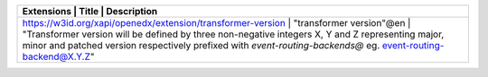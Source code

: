+-------------------------------------------------------------+--------------------------+----------------------------------------------------------------------------------------------------------------------------------------------------------------------------------------------------------------------+
| Extensions                                                  | Title                    | Description                                                                                                                                                                                                          |
+=====================================================================================================+====================+====================================================================================================================================================================================+
| https://w3id.org/xapi/openedx/extension/transformer-version | "transformer version"@en | "Transformer version will be defined by three non-negative integers X, Y and Z representing major, minor and patched  version respectively prefixed with `event-routing-backends@` eg.  event-routing-backend@X.Y.Z" |
+-------------------------------------------------------------+--------------------------+----------------------------------------------------------------------------------------------------------------------------------------------------------------------------------------------------------------------+

